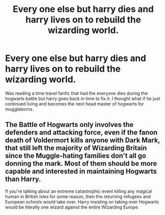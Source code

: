 #+TITLE: Every one else but harry dies and harry lives on to rebuild the wizarding world.

* Every one else but harry dies and harry lives on to rebuild the wizarding world.
:PROPERTIES:
:Author: Dreaming_Scholar
:Score: 1
:DateUnix: 1612745511.0
:DateShort: 2021-Feb-08
:FlairText: Prompt
:END:
Was reading a time travel fanfic that had the everyone dies during the hogwarts battle but harry goes back in time to fix it. I thought what if he just continued living and becomes the next head master of hogwarts for muggleborns.


** The Battle of Hogwarts only involves the defenders and attacking force, even if the fanon death of Voldermort kills anyone with Dark Mark, that still left the majority of Wizarding Britain since the Muggle-hating families don't all go donning the mark. Most of them should be more capable and interested in maintaining Hogwarts than Harry.

If you're talking about an extreme catastrophic event killing any magical human in British Isles for some reason, then the returning refugees and European schools would take over. Harry insisting on taking over Hogwarts would be literally one wizard against the entire Wizarding Europe.
:PROPERTIES:
:Author: pm-me-your-nenen
:Score: 2
:DateUnix: 1612754555.0
:DateShort: 2021-Feb-08
:END:
